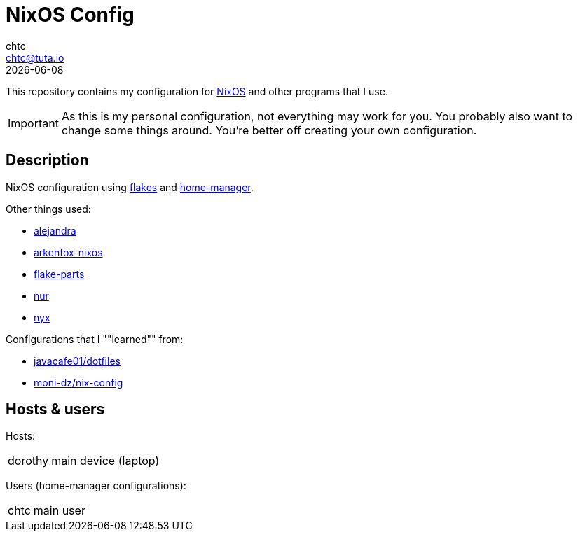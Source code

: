 = NixOS Config
chtc <chtc@tuta.io>
{docdate}
ifndef::env-github[:icons: font]
ifdef::env-github[]
:status:
:caution-caption: :fire:
:important-caption: :exclamation:
:note-caption: :paperclip:
:tip-caption: :bulb:
:warning-caption: :warning:
endif::[]

This repository contains my configuration for https://nixos.org[NixOS] and other programs that I use.

[IMPORTANT]
====
As this is my personal configuration, not everything may work for you. You probably also want to change some things around. You're better off creating your own configuration.
====

== Description
NixOS configuration using https://nixos.wiki/wiki/Flakes[flakes] and https://github.com/nix-community/home-manager[home-manager].

Other things used:

- https://github.com/kamadorueda/alejandra[alejandra]
- https://github.com/dwarfmaster/arkenfox-nixos[arkenfox-nixos]
- https://flake.parts/[flake-parts]
- https://github.com/nix-community/NUR[nur]
- https://github.com/chaotic-cx/nyx[nyx]

Configurations that I ""learned"" from:

- https://github.com/javacafe01/dotfiles[javacafe01/dotfiles]
- https://github.com/moni-dz/nix-config[moni-dz/nix-config]

== Hosts & users
Hosts:

[horizontal]
dorothy:: main device (laptop)

Users (home-manager configurations):

[horizontal]
chtc:: main user
